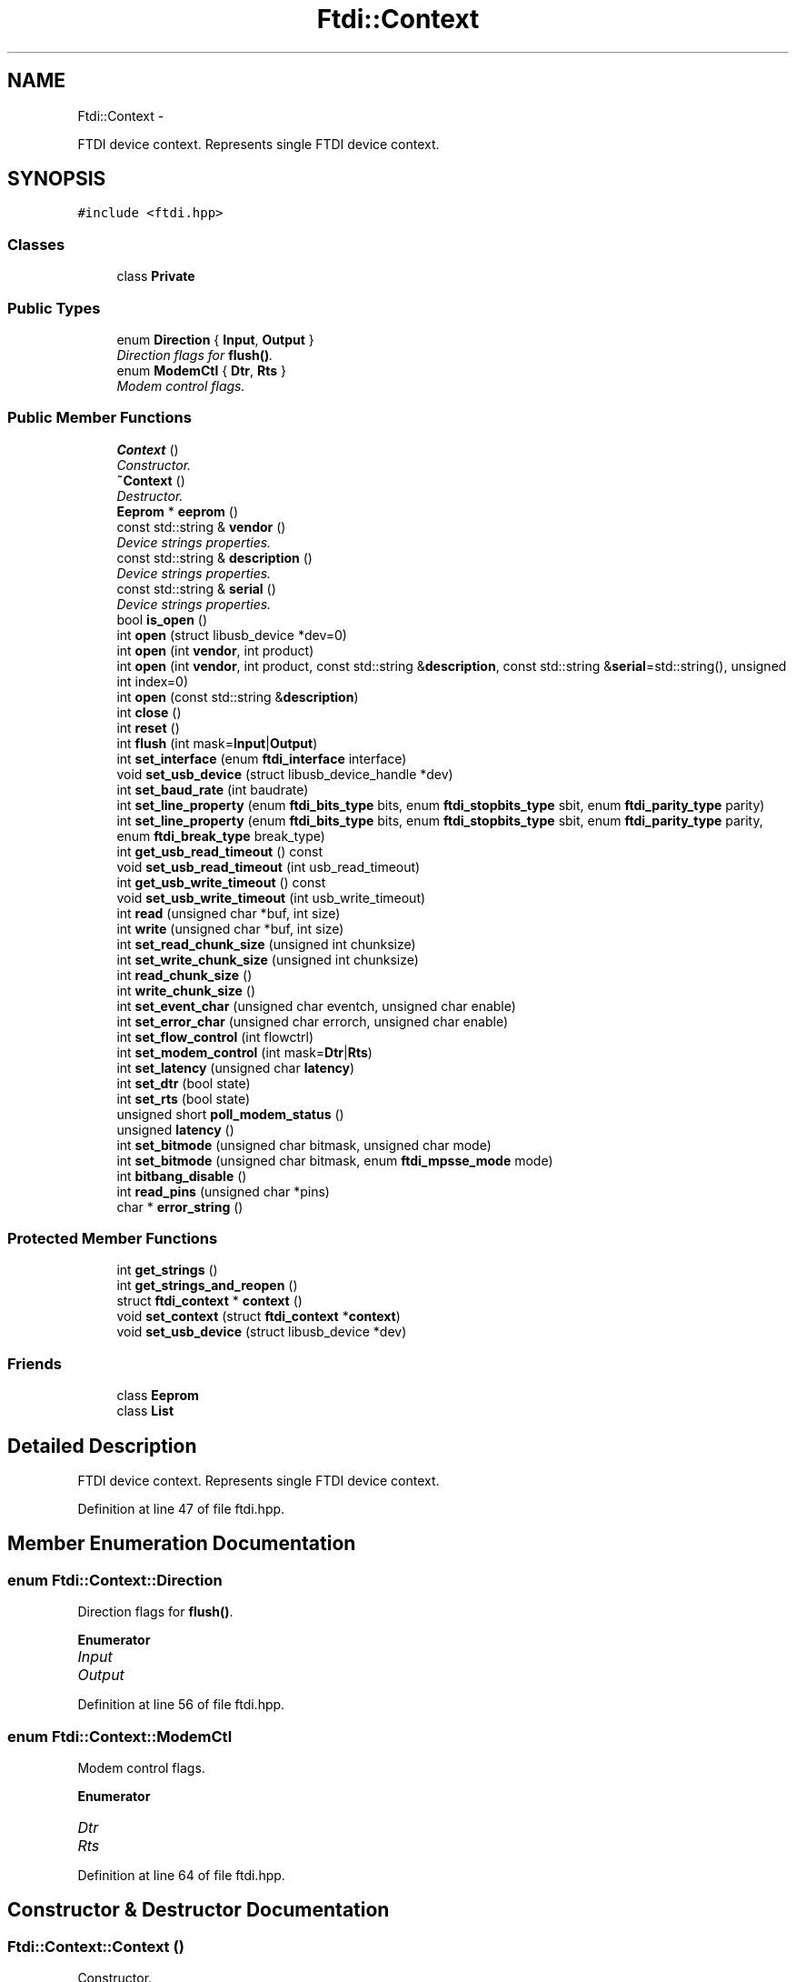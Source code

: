.TH "Ftdi::Context" 3 "Fri Mar 6 2015" "Version 1.2" "libftdi1" \" -*- nroff -*-
.ad l
.nh
.SH NAME
Ftdi::Context \- 
.PP
FTDI device context\&. Represents single FTDI device context\&.  

.SH SYNOPSIS
.br
.PP
.PP
\fC#include <ftdi\&.hpp>\fP
.SS "Classes"

.in +1c
.ti -1c
.RI "class \fBPrivate\fP"
.br
.in -1c
.SS "Public Types"

.in +1c
.ti -1c
.RI "enum \fBDirection\fP { \fBInput\fP, \fBOutput\fP }"
.br
.RI "\fIDirection flags for \fBflush()\fP\&. \fP"
.ti -1c
.RI "enum \fBModemCtl\fP { \fBDtr\fP, \fBRts\fP }"
.br
.RI "\fIModem control flags\&. \fP"
.in -1c
.SS "Public Member Functions"

.in +1c
.ti -1c
.RI "\fBContext\fP ()"
.br
.RI "\fIConstructor\&. \fP"
.ti -1c
.RI "\fB~Context\fP ()"
.br
.RI "\fIDestructor\&. \fP"
.ti -1c
.RI "\fBEeprom\fP * \fBeeprom\fP ()"
.br
.ti -1c
.RI "const std::string & \fBvendor\fP ()"
.br
.RI "\fIDevice strings properties\&. \fP"
.ti -1c
.RI "const std::string & \fBdescription\fP ()"
.br
.RI "\fIDevice strings properties\&. \fP"
.ti -1c
.RI "const std::string & \fBserial\fP ()"
.br
.RI "\fIDevice strings properties\&. \fP"
.ti -1c
.RI "bool \fBis_open\fP ()"
.br
.ti -1c
.RI "int \fBopen\fP (struct libusb_device *dev=0)"
.br
.ti -1c
.RI "int \fBopen\fP (int \fBvendor\fP, int product)"
.br
.ti -1c
.RI "int \fBopen\fP (int \fBvendor\fP, int product, const std::string &\fBdescription\fP, const std::string &\fBserial\fP=std::string(), unsigned int index=0)"
.br
.ti -1c
.RI "int \fBopen\fP (const std::string &\fBdescription\fP)"
.br
.ti -1c
.RI "int \fBclose\fP ()"
.br
.ti -1c
.RI "int \fBreset\fP ()"
.br
.ti -1c
.RI "int \fBflush\fP (int mask=\fBInput\fP|\fBOutput\fP)"
.br
.ti -1c
.RI "int \fBset_interface\fP (enum \fBftdi_interface\fP interface)"
.br
.ti -1c
.RI "void \fBset_usb_device\fP (struct libusb_device_handle *dev)"
.br
.ti -1c
.RI "int \fBset_baud_rate\fP (int baudrate)"
.br
.ti -1c
.RI "int \fBset_line_property\fP (enum \fBftdi_bits_type\fP bits, enum \fBftdi_stopbits_type\fP sbit, enum \fBftdi_parity_type\fP parity)"
.br
.ti -1c
.RI "int \fBset_line_property\fP (enum \fBftdi_bits_type\fP bits, enum \fBftdi_stopbits_type\fP sbit, enum \fBftdi_parity_type\fP parity, enum \fBftdi_break_type\fP break_type)"
.br
.ti -1c
.RI "int \fBget_usb_read_timeout\fP () const "
.br
.ti -1c
.RI "void \fBset_usb_read_timeout\fP (int usb_read_timeout)"
.br
.ti -1c
.RI "int \fBget_usb_write_timeout\fP () const "
.br
.ti -1c
.RI "void \fBset_usb_write_timeout\fP (int usb_write_timeout)"
.br
.ti -1c
.RI "int \fBread\fP (unsigned char *buf, int size)"
.br
.ti -1c
.RI "int \fBwrite\fP (unsigned char *buf, int size)"
.br
.ti -1c
.RI "int \fBset_read_chunk_size\fP (unsigned int chunksize)"
.br
.ti -1c
.RI "int \fBset_write_chunk_size\fP (unsigned int chunksize)"
.br
.ti -1c
.RI "int \fBread_chunk_size\fP ()"
.br
.ti -1c
.RI "int \fBwrite_chunk_size\fP ()"
.br
.ti -1c
.RI "int \fBset_event_char\fP (unsigned char eventch, unsigned char enable)"
.br
.ti -1c
.RI "int \fBset_error_char\fP (unsigned char errorch, unsigned char enable)"
.br
.ti -1c
.RI "int \fBset_flow_control\fP (int flowctrl)"
.br
.ti -1c
.RI "int \fBset_modem_control\fP (int mask=\fBDtr\fP|\fBRts\fP)"
.br
.ti -1c
.RI "int \fBset_latency\fP (unsigned char \fBlatency\fP)"
.br
.ti -1c
.RI "int \fBset_dtr\fP (bool state)"
.br
.ti -1c
.RI "int \fBset_rts\fP (bool state)"
.br
.ti -1c
.RI "unsigned short \fBpoll_modem_status\fP ()"
.br
.ti -1c
.RI "unsigned \fBlatency\fP ()"
.br
.ti -1c
.RI "int \fBset_bitmode\fP (unsigned char bitmask, unsigned char mode)"
.br
.ti -1c
.RI "int \fBset_bitmode\fP (unsigned char bitmask, enum \fBftdi_mpsse_mode\fP mode)"
.br
.ti -1c
.RI "int \fBbitbang_disable\fP ()"
.br
.ti -1c
.RI "int \fBread_pins\fP (unsigned char *pins)"
.br
.ti -1c
.RI "char * \fBerror_string\fP ()"
.br
.in -1c
.SS "Protected Member Functions"

.in +1c
.ti -1c
.RI "int \fBget_strings\fP ()"
.br
.ti -1c
.RI "int \fBget_strings_and_reopen\fP ()"
.br
.ti -1c
.RI "struct \fBftdi_context\fP * \fBcontext\fP ()"
.br
.ti -1c
.RI "void \fBset_context\fP (struct \fBftdi_context\fP *\fBcontext\fP)"
.br
.ti -1c
.RI "void \fBset_usb_device\fP (struct libusb_device *dev)"
.br
.in -1c
.SS "Friends"

.in +1c
.ti -1c
.RI "class \fBEeprom\fP"
.br
.ti -1c
.RI "class \fBList\fP"
.br
.in -1c
.SH "Detailed Description"
.PP 
FTDI device context\&. Represents single FTDI device context\&. 
.PP
Definition at line 47 of file ftdi\&.hpp\&.
.SH "Member Enumeration Documentation"
.PP 
.SS "enum \fBFtdi::Context::Direction\fP"

.PP
Direction flags for \fBflush()\fP\&. 
.PP
\fBEnumerator\fP
.in +1c
.TP
\fB\fIInput \fP\fP
.TP
\fB\fIOutput \fP\fP
.PP
Definition at line 56 of file ftdi\&.hpp\&.
.SS "enum \fBFtdi::Context::ModemCtl\fP"

.PP
Modem control flags\&. 
.PP
\fBEnumerator\fP
.in +1c
.TP
\fB\fIDtr \fP\fP
.TP
\fB\fIRts \fP\fP
.PP
Definition at line 64 of file ftdi\&.hpp\&.
.SH "Constructor & Destructor Documentation"
.PP 
.SS "Ftdi::Context::Context ()"

.PP
Constructor\&. 
.PP
Definition at line 66 of file ftdi\&.cpp\&.
.SS "Ftdi::Context::~Context ()"

.PP
Destructor\&. 
.PP
Definition at line 73 of file ftdi\&.cpp\&.
.SH "Member Function Documentation"
.PP 
.SS "\fBEeprom\fP* Ftdi::Context::eeprom ()"

.SS "const std::string & Ftdi::Context::vendor ()"

.PP
Device strings properties\&. 
.PP
Definition at line 363 of file ftdi\&.cpp\&.
.PP
Referenced by get_strings()\&.
.SS "const std::string & Ftdi::Context::description ()"

.PP
Device strings properties\&. 
.PP
Definition at line 370 of file ftdi\&.cpp\&.
.SS "const std::string & Ftdi::Context::serial ()"

.PP
Device strings properties\&. 
.PP
Definition at line 377 of file ftdi\&.cpp\&.
.PP
Referenced by get_strings()\&.
.SS "bool Ftdi::Context::is_open ()"

.PP
Definition at line 77 of file ftdi\&.cpp\&.
.SS "int Ftdi::Context::open (struct libusb_device *dev = \fC0\fP)"

.PP
Definition at line 122 of file ftdi\&.cpp\&.
.PP
References get_strings_and_reopen()\&.
.SS "int Ftdi::Context::open (intvendor, intproduct)"

.PP
Definition at line 82 of file ftdi\&.cpp\&.
.PP
References ftdi_usb_open(), and get_strings_and_reopen()\&.
.SS "int Ftdi::Context::open (intvendor, intproduct, const std::string &description, const std::string &serial = \fCstd::string()\fP, unsigned intindex = \fC0\fP)"

.PP
Definition at line 93 of file ftdi\&.cpp\&.
.PP
References ftdi_usb_open_desc_index(), and get_strings_and_reopen()\&.
.SS "int Ftdi::Context::open (const std::string &description)"

.PP
Definition at line 112 of file ftdi\&.cpp\&.
.PP
References ftdi_usb_open_string(), and get_strings_and_reopen()\&.
.SS "int Ftdi::Context::close ()"

.PP
Definition at line 133 of file ftdi\&.cpp\&.
.PP
References ftdi_usb_close()\&.
.SS "int Ftdi::Context::reset ()"

.PP
Definition at line 140 of file ftdi\&.cpp\&.
.PP
References ftdi_usb_reset()\&.
.SS "int Ftdi::Context::flush (intmask = \fC\fBInput\fP|\fBOutput\fP\fP)"

.PP
Definition at line 145 of file ftdi\&.cpp\&.
.PP
References ftdi_usb_purge_rx_buffer(), ftdi_usb_purge_tx_buffer(), Input, and Output\&.
.SS "int Ftdi::Context::set_interface (enum \fBftdi_interface\fPinterface)"

.PP
Definition at line 157 of file ftdi\&.cpp\&.
.PP
References ftdi_set_interface()\&.
.SS "void Ftdi::Context::set_usb_device (struct libusb_device_handle *dev)"

.PP
Definition at line 162 of file ftdi\&.cpp\&.
.PP
References ftdi_set_usbdev()\&.
.PP
Referenced by Ftdi::List::List()\&.
.SS "int Ftdi::Context::set_baud_rate (intbaudrate)"

.PP
Definition at line 168 of file ftdi\&.cpp\&.
.PP
References ftdi_set_baudrate()\&.
.SS "int Ftdi::Context::set_line_property (enum \fBftdi_bits_type\fPbits, enum \fBftdi_stopbits_type\fPsbit, enum \fBftdi_parity_type\fPparity)"

.PP
Definition at line 173 of file ftdi\&.cpp\&.
.PP
References ftdi_set_line_property()\&.
.SS "int Ftdi::Context::set_line_property (enum \fBftdi_bits_type\fPbits, enum \fBftdi_stopbits_type\fPsbit, enum \fBftdi_parity_type\fPparity, enum \fBftdi_break_type\fPbreak_type)"

.PP
Definition at line 178 of file ftdi\&.cpp\&.
.PP
References ftdi_set_line_property2()\&.
.SS "int Ftdi::Context::get_usb_read_timeout () const"

.PP
Definition at line 183 of file ftdi\&.cpp\&.
.SS "void Ftdi::Context::set_usb_read_timeout (intusb_read_timeout)"

.PP
Definition at line 188 of file ftdi\&.cpp\&.
.SS "int Ftdi::Context::get_usb_write_timeout () const"

.PP
Definition at line 193 of file ftdi\&.cpp\&.
.SS "void Ftdi::Context::set_usb_write_timeout (intusb_write_timeout)"

.PP
Definition at line 198 of file ftdi\&.cpp\&.
.SS "int Ftdi::Context::read (unsigned char *buf, intsize)"

.PP
Definition at line 203 of file ftdi\&.cpp\&.
.PP
References ftdi_read_data()\&.
.SS "int Ftdi::Context::write (unsigned char *buf, intsize)"

.PP
Definition at line 222 of file ftdi\&.cpp\&.
.PP
References ftdi_write_data()\&.
.SS "int Ftdi::Context::set_read_chunk_size (unsigned intchunksize)"

.PP
Definition at line 208 of file ftdi\&.cpp\&.
.PP
References ftdi_read_data_set_chunksize()\&.
.SS "int Ftdi::Context::set_write_chunk_size (unsigned intchunksize)"

.PP
Definition at line 227 of file ftdi\&.cpp\&.
.PP
References ftdi_write_data_set_chunksize()\&.
.SS "int Ftdi::Context::read_chunk_size ()"

.PP
Definition at line 213 of file ftdi\&.cpp\&.
.PP
References ftdi_read_data_get_chunksize()\&.
.SS "int Ftdi::Context::write_chunk_size ()"

.PP
Definition at line 232 of file ftdi\&.cpp\&.
.PP
References ftdi_write_data_get_chunksize()\&.
.SS "int Ftdi::Context::set_event_char (unsigned chareventch, unsigned charenable)"

.PP
Definition at line 287 of file ftdi\&.cpp\&.
.PP
References ftdi_set_event_char()\&.
.SS "int Ftdi::Context::set_error_char (unsigned charerrorch, unsigned charenable)"

.PP
Definition at line 292 of file ftdi\&.cpp\&.
.PP
References ftdi_set_error_char()\&.
.SS "int Ftdi::Context::set_flow_control (intflowctrl)"

.PP
Definition at line 241 of file ftdi\&.cpp\&.
.PP
References ftdi_setflowctrl()\&.
.SS "int Ftdi::Context::set_modem_control (intmask = \fC\fBDtr\fP|\fBRts\fP\fP)"

.PP
Definition at line 246 of file ftdi\&.cpp\&.
.PP
References Dtr, ftdi_setdtr_rts(), and Rts\&.
.SS "int Ftdi::Context::set_latency (unsigned charlatency)"

.PP
Definition at line 268 of file ftdi\&.cpp\&.
.PP
References ftdi_set_latency_timer()\&.
.SS "int Ftdi::Context::set_dtr (boolstate)"

.PP
Definition at line 258 of file ftdi\&.cpp\&.
.PP
References ftdi_setdtr()\&.
.SS "int Ftdi::Context::set_rts (boolstate)"

.PP
Definition at line 263 of file ftdi\&.cpp\&.
.PP
References ftdi_setrts()\&.
.SS "unsigned short Ftdi::Context::poll_modem_status ()"

.PP
Definition at line 280 of file ftdi\&.cpp\&.
.PP
References ftdi_poll_modem_status()\&.
.SS "unsigned Ftdi::Context::latency ()"

.PP
Definition at line 273 of file ftdi\&.cpp\&.
.PP
References ftdi_get_latency_timer()\&.
.SS "int Ftdi::Context::set_bitmode (unsigned charbitmask, unsigned charmode)"

.PP
Definition at line 297 of file ftdi\&.cpp\&.
.PP
References ftdi_set_bitmode()\&.
.SS "int Ftdi::Context::set_bitmode (unsigned charbitmask, enum \fBftdi_mpsse_mode\fPmode)"

.PP
Definition at line 302 of file ftdi\&.cpp\&.
.PP
References ftdi_set_bitmode()\&.
.SS "int Ftdi::Context::bitbang_disable ()"

.PP
Definition at line 307 of file ftdi\&.cpp\&.
.PP
References ftdi_disable_bitbang()\&.
.SS "int Ftdi::Context::read_pins (unsigned char *pins)"

.PP
Definition at line 312 of file ftdi\&.cpp\&.
.PP
References ftdi_read_pins()\&.
.SS "char * Ftdi::Context::error_string ()"

.PP
Definition at line 317 of file ftdi\&.cpp\&.
.PP
References ftdi_get_error_string()\&.
.SS "int Ftdi::Context::get_strings ()\fC [protected]\fP"

.PP
Definition at line 322 of file ftdi\&.cpp\&.
.PP
References ftdi_usb_get_strings(), serial(), and vendor()\&.
.PP
Referenced by get_strings_and_reopen(), and Ftdi::List::List()\&.
.SS "int Ftdi::Context::get_strings_and_reopen ()\fC [protected]\fP"

.PP
Definition at line 339 of file ftdi\&.cpp\&.
.PP
References ftdi_usb_open_dev(), and get_strings()\&.
.PP
Referenced by open()\&.
.SS "struct \fBftdi_context\fP * Ftdi::Context::context ()\fC [protected]\fP"

.PP
Definition at line 393 of file ftdi\&.cpp\&.
.PP
Referenced by Ftdi::Eeprom::Eeprom(), Ftdi::List::find_all(), and set_context()\&.
.SS "void Ftdi::Context::set_context (struct \fBftdi_context\fP *context)\fC [protected]\fP"

.PP
Definition at line 382 of file ftdi\&.cpp\&.
.PP
References context(), and ftdi_free()\&.
.SS "void Ftdi::Context::set_usb_device (struct libusb_device *dev)\fC [protected]\fP"

.PP
Definition at line 388 of file ftdi\&.cpp\&.
.SH "Friends And Related Function Documentation"
.PP 
.SS "friend class \fBEeprom\fP\fC [friend]\fP"

.PP
Definition at line 50 of file ftdi\&.hpp\&.
.SS "friend class \fBList\fP\fC [friend]\fP"

.PP
Definition at line 51 of file ftdi\&.hpp\&.

.SH "Author"
.PP 
Generated automatically by Doxygen for libftdi1 from the source code\&.
